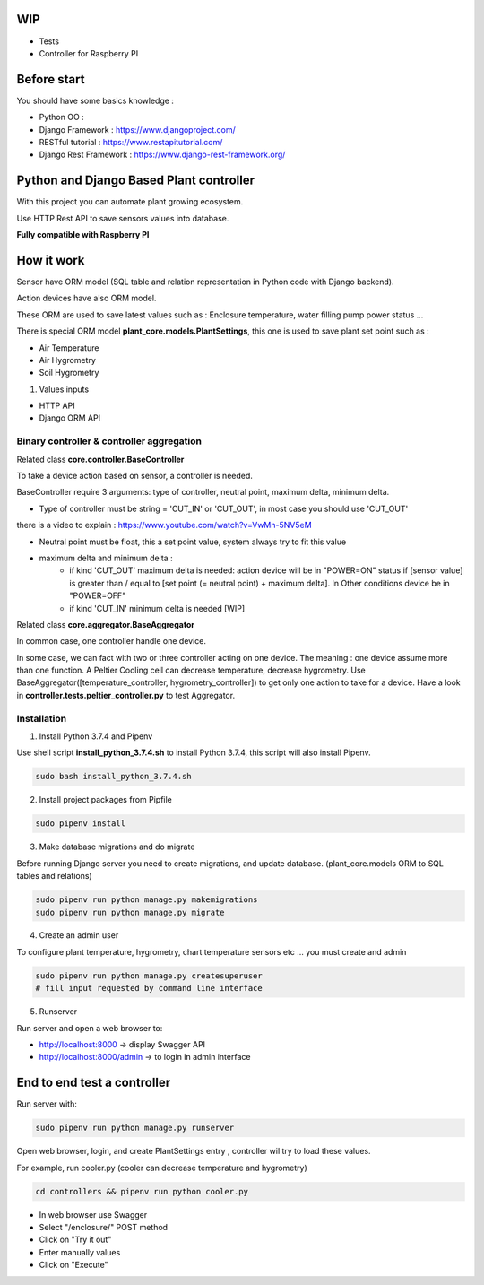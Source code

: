 .. image:: static/main_logo.png
   :width: 600
   :align: center

.. image:: https://img.shields.io/badge/Python-3.7.4-<COLOR>.svg
   :target: https://www.python.org

.. image:: https://travis-ci.org/ismael001/plant-keeper.svg?branch=master
  :target: https://travis-ci.org/ismael001/plant-keeper

.. image:: https://img.shields.io/badge/Ask%20me-anything-1abc9c.svg
    :target: mailto:shanmugathas.vigneswaran@outlook.fr

WIP
===

- Tests
- Controller for Raspberry PI

Before start
============

You should have some basics knowledge :

- Python OO :
- Django Framework : https://www.djangoproject.com/
- RESTful tutorial : https://www.restapitutorial.com/
- Django Rest Framework : https://www.django-rest-framework.org/


Python and Django Based Plant controller
========================================

With this project you can automate plant growing ecosystem.

Use HTTP Rest API to save sensors values into database.


**Fully compatible with Raspberry PI**


How it work
===========

Sensor have ORM model (SQL table and relation representation in Python code with Django backend).

Action devices have also ORM model.

These ORM are used to save latest values such as : Enclosure temperature, water filling pump power status ...

There is special ORM model **plant_core.models.PlantSettings**, this one is used to save plant set point such as :

- Air Temperature
- Air Hygrometry
- Soil Hygrometry


1) Values inputs

- HTTP API

- Django ORM API


Binary controller & controller aggregation
------------------------------------------

Related class **core.controller.BaseController**

To take a device action based on sensor, a controller is needed.

BaseController require 3 arguments: type of controller, neutral point,
maximum delta, minimum delta.

- Type of controller must be string = 'CUT_IN' or 'CUT_OUT', in most case you should use 'CUT_OUT'
there is a video to explain : https://www.youtube.com/watch?v=VwMn-5NV5eM

- Neutral point must be float, this a set point value, system always try to fit this value

- maximum delta and minimum delta :
    - if kind 'CUT_OUT' maximum delta is needed: action device will be in "POWER=ON" status if
      [sensor value] is greater than / equal to  [set point (= neutral point)  + maximum delta]. In
      Other conditions device be in "POWER=OFF"
    - if kind 'CUT_IN' minimum delta is needed [WIP]

Related class **core.aggregator.BaseAggregator**

In common case, one controller handle one device.

In some case, we can fact with two or three controller acting on one device. The meaning : one device assume more than one function.
A Peltier Cooling cell can decrease temperature, decrease hygrometry.
Use BaseAggregator([temperature_controller, hygrometry_controller]) to get only one action to take for a device.
Have a look in **controller.tests.peltier_controller.py** to test Aggregator.


Installation
------------

1) Install Python 3.7.4 and Pipenv

Use shell script **install_python_3.7.4.sh** to install Python 3.7.4,
this script will also install Pipenv.

.. code-block:: shell

    sudo bash install_python_3.7.4.sh


2) Install project packages from Pipfile

.. code-block:: shell

    sudo pipenv install

3) Make database migrations and do migrate

Before running Django server you need to create migrations, and update database.
(plant_core.models ORM to SQL tables and relations)

.. code-block:: shell

    sudo pipenv run python manage.py makemigrations
    sudo pipenv run python manage.py migrate

4) Create an admin user

To configure plant temperature, hygrometry, chart temperature sensors etc ... you must create and admin

.. code-block:: shell

    sudo pipenv run python manage.py createsuperuser
    # fill input requested by command line interface

5) Runserver

Run server and open a web browser to:

- http://localhost:8000 -> display Swagger API

- http://localhost:8000/admin -> to login in admin interface


End to end test a controller
============================

Run server with:

.. code-block:: shell

    sudo pipenv run python manage.py runserver

Open web browser, login, and create PlantSettings entry , controller wil try to load these values.

For example, run cooler.py (cooler can decrease temperature and hygrometry)

.. code-block:: shell

    cd controllers && pipenv run python cooler.py

- In web browser use Swagger

- Select "/enclosure/" POST method

- Click on "Try it out"

- Enter manually values

- Click on "Execute"


.. image:: https://i.creativecommons.org/l/by-nc/4.0/88x31.png
    :target: https://creativecommons.org/licenses/by-nc/4.0/
    :align: center